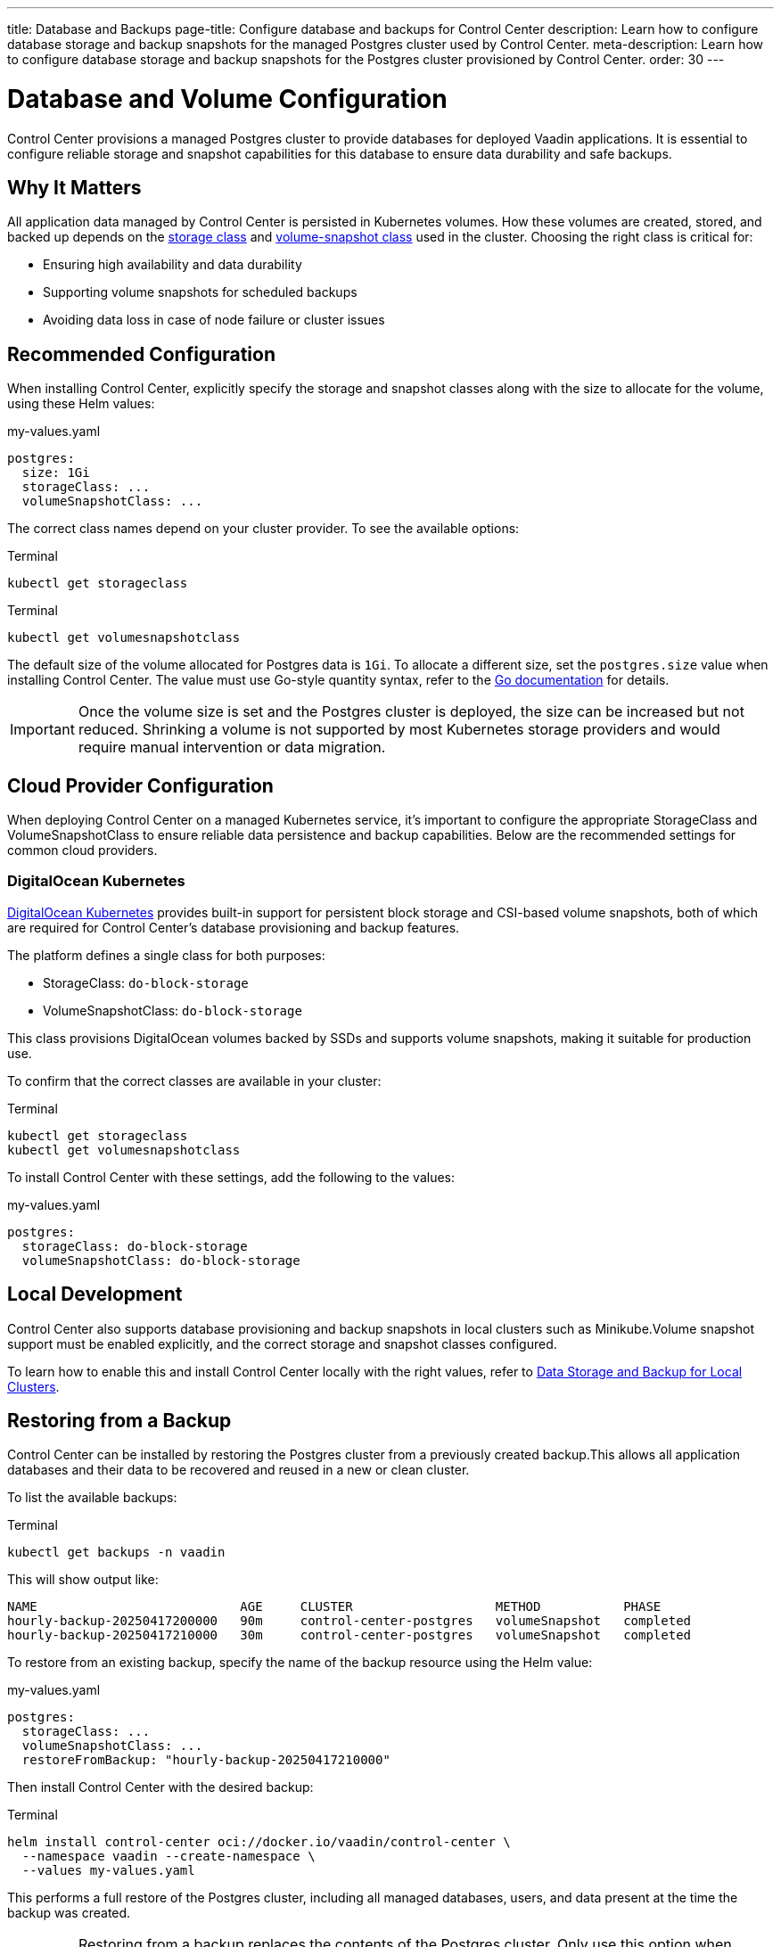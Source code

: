 ---
title: Database and Backups
page-title: Configure database and backups for Control Center
description: Learn how to configure database storage and backup snapshots for the managed Postgres cluster used by Control Center.
meta-description: Learn how to configure database storage and backup snapshots for the Postgres cluster provisioned by Control Center.
order: 30
---

= Database and Volume Configuration

Control Center provisions a managed Postgres cluster to provide databases for deployed Vaadin applications. It is essential to configure reliable storage and snapshot capabilities for this database to ensure data durability and safe backups.

== Why It Matters

All application data managed by Control Center is persisted in Kubernetes volumes. How these volumes are created, stored, and backed up depends on the link:https://kubernetes.io/docs/concepts/storage/storage-classes/[storage class,window=read-later] and link:https://kubernetes.io/docs/concepts/storage/volume-snapshot-classes/[volume-snapshot class,window=read-later] used in the cluster. Choosing the right class is critical for:

* Ensuring high availability and data durability
* Supporting volume snapshots for scheduled backups
* Avoiding data loss in case of node failure or cluster issues

== Recommended Configuration

When installing Control Center, explicitly specify the storage and snapshot classes along with the size to allocate for the volume, using these Helm values:

.my-values.yaml
[source,yaml]
----
postgres:
  size: 1Gi
  storageClass: ...
  volumeSnapshotClass: ...
----

The correct class names depend on your cluster provider. To see the available options:

.Terminal
[source,shell]
----
kubectl get storageclass
----

.Terminal
[source,shell]
----
kubectl get volumesnapshotclass
----

The default size of the volume allocated for Postgres data is `1Gi`. To allocate a different size, set the `postgres.size` value when installing Control Center. The value must use Go-style quantity syntax, refer to the link:https://pkg.go.dev/k8s.io/apimachinery/pkg/api/resource#Quantity[Go documentation,window=read-later] for details.

[IMPORTANT]
Once the volume size is set and the Postgres cluster is deployed, the size can be increased but not reduced. Shrinking a volume is not supported by most Kubernetes storage providers and would require manual intervention or data migration.

== Cloud Provider Configuration

When deploying Control Center on a managed Kubernetes service, it's important to configure the appropriate StorageClass and VolumeSnapshotClass to ensure reliable data persistence and backup capabilities. Below are the recommended settings for common cloud providers.

=== DigitalOcean Kubernetes

link:https://docs.digitalocean.com/products/kubernetes/[DigitalOcean Kubernetes,window=read-later] provides built-in support for persistent block storage and CSI-based volume snapshots, both of which are required for Control Center’s database provisioning and backup features.

The platform defines a single class for both purposes:

* StorageClass: `do-block-storage`
* VolumeSnapshotClass: `do-block-storage`

This class provisions DigitalOcean volumes backed by SSDs and supports volume snapshots, making it suitable for production use.

To confirm that the correct classes are available in your cluster:

.Terminal
[source,shell]
----
kubectl get storageclass
kubectl get volumesnapshotclass
----

To install Control Center with these settings, add the following to the values:

.my-values.yaml
[source,yaml]
----
postgres:
  storageClass: do-block-storage
  volumeSnapshotClass: do-block-storage
----

== Local Development

Control Center also supports database provisioning and backup snapshots in local clusters such as Minikube.Volume snapshot support must be enabled explicitly, and the correct storage and snapshot classes configured.

To learn how to enable this and install Control Center locally with the right values, refer to xref:local-environment.adoc#_database_storage_and_backup_for_local_clusters[Data Storage and Backup for Local Clusters].

[#_restoring_from_a_backup]
== Restoring from a Backup

Control Center can be installed by restoring the Postgres cluster from a previously created backup.This allows all application databases and their data to be recovered and reused in a new or clean cluster.

To list the available backups:

.Terminal
[source,shell]
----
kubectl get backups -n vaadin
----

This will show output like:

----
NAME                           AGE     CLUSTER                   METHOD           PHASE
hourly-backup-20250417200000   90m     control-center-postgres   volumeSnapshot   completed
hourly-backup-20250417210000   30m     control-center-postgres   volumeSnapshot   completed
----

To restore from an existing backup, specify the name of the backup resource using the Helm value:

.my-values.yaml
[source,yaml]
----
postgres:
  storageClass: ...
  volumeSnapshotClass: ...
  restoreFromBackup: "hourly-backup-20250417210000"
----

Then install Control Center with the desired backup:

.Terminal
[source,shell]
----
helm install control-center oci://docker.io/vaadin/control-center \
  --namespace vaadin --create-namespace \
  --values my-values.yaml
----

This performs a full restore of the Postgres cluster, including all managed databases, users, and data present at the time the backup was created.

[IMPORTANT]
====
Restoring from a backup replaces the contents of the Postgres cluster. Only use this option when setting up a new Control Center instance or when intentionally recovering an existing one.
====
